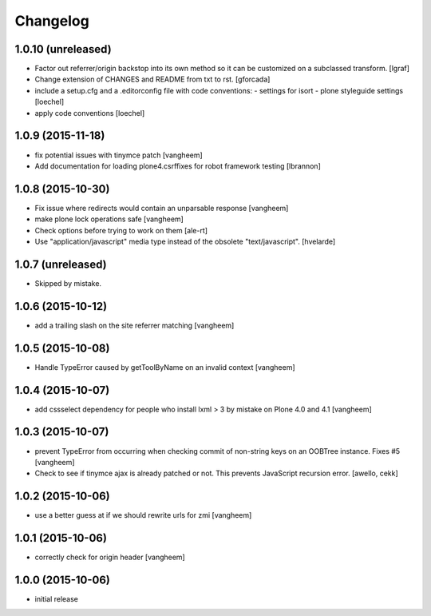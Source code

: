 Changelog
=========

1.0.10 (unreleased)
-------------------

- Factor out referrer/origin backstop into its own method so it can be
  customized on a subclassed transform.
  [lgraf]

- Change extension of CHANGES and README from txt to rst.
  [gforcada]

- include a setup.cfg and a .editorconfig file with code conventions:
  - settings for isort
  - plone styleguide settings
  [loechel]

- apply code conventions [loechel]


1.0.9 (2015-11-18)
------------------

- fix potential issues with tinymce patch
  [vangheem]

- Add documentation for loading plone4.csrffixes for robot framework testing
  [lbrannon]


1.0.8 (2015-10-30)
------------------

- Fix issue where redirects would contain an unparsable response
  [vangheem]

- make plone lock operations safe
  [vangheem]

- Check options before trying to work on them
  [ale-rt]

- Use "application/javascript" media type instead of the obsolete "text/javascript".
  [hvelarde]


1.0.7 (unreleased)
------------------

- Skipped by mistake.


1.0.6 (2015-10-12)
------------------

- add a trailing slash on the site referrer matching
  [vangheem]


1.0.5 (2015-10-08)
------------------

- Handle TypeError caused by getToolByName on an
  invalid context
  [vangheem]


1.0.4 (2015-10-07)
------------------

- add cssselect dependency for people who install lxml > 3
  by mistake on Plone 4.0 and 4.1
  [vangheem]

1.0.3 (2015-10-07)
------------------

- prevent TypeError from occurring when checking commit of
  non-string keys on an OOBTree instance. Fixes #5
  [vangheem]

- Check to see if tinymce ajax is already patched or not.
  This prevents JavaScript recursion error.
  [awello, cekk]


1.0.2 (2015-10-06)
------------------

- use a better guess at if we should rewrite urls
  for zmi
  [vangheem]


1.0.1 (2015-10-06)
------------------

- correctly check for origin header
  [vangheem]

1.0.0 (2015-10-06)
------------------

- initial release
